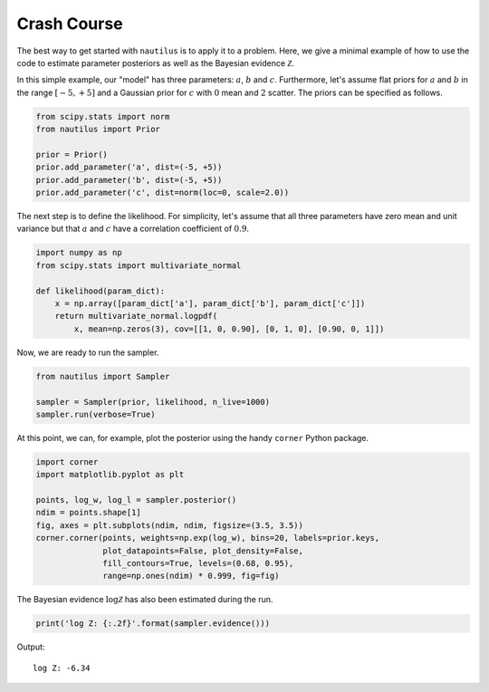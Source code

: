 Crash Course
============

The best way to get started with ``nautilus`` is to apply it to a problem.
Here, we give a minimal example of how to use the code to estimate parameter
posteriors as well as the Bayesian evidence :math:`\mathcal{Z}`.

In this simple example, our "model" has three parameters: :math:`a`, :math:`b`
and :math:`c`. Furthermore, let's assume flat priors for :math:`a` and
:math:`b` in the range :math:`[-5, +5]` and a Gaussian prior for :math:`c` with
:math:`0` mean and :math:`2` scatter. The priors can be specified as follows.

.. code-block:: python

    from scipy.stats import norm
    from nautilus import Prior

    prior = Prior()
    prior.add_parameter('a', dist=(-5, +5))
    prior.add_parameter('b', dist=(-5, +5))
    prior.add_parameter('c', dist=norm(loc=0, scale=2.0))

The next step is to define the likelihood. For simplicity, let's assume that
all three parameters have zero mean and unit variance but that :math:`a` and
:math:`c` have a correlation coefficient of :math:`0.9`.

.. code-block:: python

    import numpy as np
    from scipy.stats import multivariate_normal

    def likelihood(param_dict):
        x = np.array([param_dict['a'], param_dict['b'], param_dict['c']])
        return multivariate_normal.logpdf(
            x, mean=np.zeros(3), cov=[[1, 0, 0.90], [0, 1, 0], [0.90, 0, 1]])

Now, we are ready to run the sampler.

.. code-block:: python

    from nautilus import Sampler

    sampler = Sampler(prior, likelihood, n_live=1000)
    sampler.run(verbose=True)

At this point, we can, for example, plot the posterior using the handy
``corner`` Python package.

.. code-block:: python

    import corner
    import matplotlib.pyplot as plt

    points, log_w, log_l = sampler.posterior()
    ndim = points.shape[1]
    fig, axes = plt.subplots(ndim, ndim, figsize=(3.5, 3.5))
    corner.corner(points, weights=np.exp(log_w), bins=20, labels=prior.keys,
                  plot_datapoints=False, plot_density=False,
                  fill_contours=True, levels=(0.68, 0.95),
                  range=np.ones(ndim) * 0.999, fig=fig)

.. image:: crash_course.png
   :width: 70 %
   :align: center

The Bayesian evidence :math:`\log \mathcal{Z}` has also been estimated during
the run.

.. code-block:: python

    print('log Z: {:.2f}'.format(sampler.evidence()))

Output::

    log Z: -6.34
